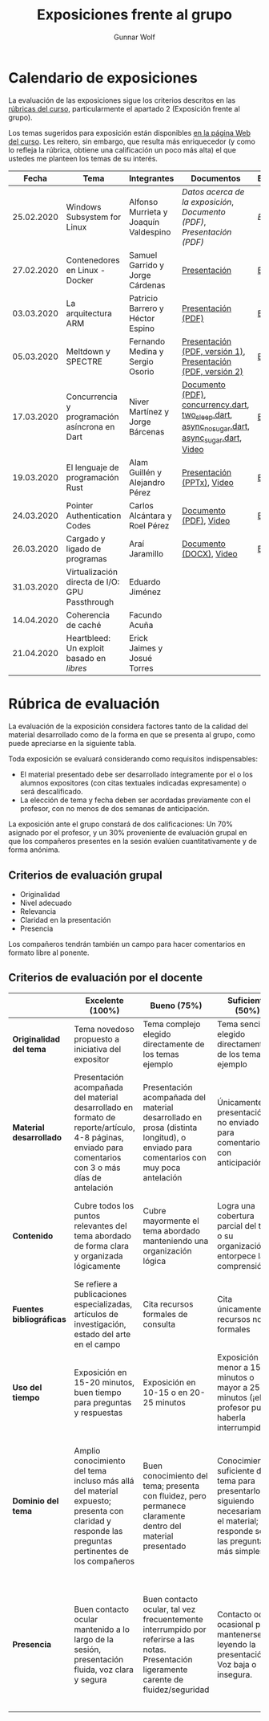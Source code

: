 #+title: Exposiciones frente al grupo
#+author: Gunnar Wolf

* Calendario de exposiciones
La evaluación de las exposiciones sigue los criterios descritos en las
[[http://gwolf.sistop.org/rubricas.pdf][rúbricas del curso]], particularmente el apartado 2 (Exposición frente
al grupo).

Los temas sugeridos para exposición están disponibles [[http://gwolf.sistop.org/][en la página Web
del curso]]. Les reitero, sin embargo, que resulta más enriquecedor (y
como lo refleja la rúbrica, obtiene una calificación un poco más alta)
el que ustedes me planteen los temas de su interés.

|------------+------------------------------------------------+---------------------------------------+------------------------------------------------------------------------------------------------+------------|
|      Fecha | Tema                                           | Integrantes                           | Documentos                                                                                     | Evaluación |
|------------+------------------------------------------------+---------------------------------------+------------------------------------------------------------------------------------------------+------------|
| 25.02.2020 | Windows Subsystem for Linux                    | Alfonso Murrieta y Joaquín Valdespino | [[MurrietaAlfonso-ValdespinoJoaquin/README.md][Datos acerca de la exposición]], [[MurrietaAlfonso-ValdespinoJoaquin/WSL_text.pdf][Documento (PDF)]], [[MurrietaAlfonso-ValdespinoJoaquin/WSL_expo.pdf][Presentación (PDF)]]                             | [[MurrietaAlfonso-ValdespinoJoaquin/evaluacion.org][Evaluación]] |
| 27.02.2020 | Contenedores en Linux - Docker                 | Samuel Garrido y Jorge Cárdenas       | [[./CardenasJorge-GarridoSamuel/Docker.pdf][Presentación]]                                                                                   | [[./CardenasJorge-GarridoSamuel/evaluacion.org][Evaluación]] |
| 03.03.2020 | La arquitectura ARM                            | Patricio Barrero y Héctor Espino      | [[./BarreroPatricio_EspinoHector/ARM.pdf][Presentación (PDF)]]                                                                             | [[./BarreroPatricio_EspinoHector/evaluacion.org][Evaluación]] |
| 05.03.2020 | Meltdown y SPECTRE                             | Fernando Medina y Sergio Osorio       | [[./MedinaFernando,OsorioSergio/Meltdown y Spectre.pdf][Presentación (PDF, versión 1)]], [[./MedinaFernando,OsorioSergio/Spectre-y-Meltdown.pdf][Presentación (PDF, versión 2)]]                                   | [[./MedinaFernando,OsorioSergio/evaluacion.org][Evaluación]] |
| 17.03.2020 | Concurrencia y programación asíncrona en Dart  | Niver Martínez y Jorge Bárcenas       | [[./BarcenasJorge_MartinezNiver/dart_async_expo_v1.1.pdf][Documento (PDF)]], [[./BarcenasJorge_MartinezNiver/codigos_dart/concurrency.dart][concurrency.dart]], [[./BarcenasJorge_MartinezNiver/codigos_dart/two_sleep.dart][two_sleep.dart]], [[./BarcenasJorge_MartinezNiver/codigos_dart/async_nosugar.dart][async_nosugar.dart]], [[./BarcenasJorge_MartinezNiver/codigos_dart/async_sugar.dart][async_sugar.dart]], [[https://www.youtube.com/watch?v=HHRyQhNOsn0][Video]] | [[./BarcenasJorge_MartinezNiver/evaluacion.org][Evaluación]] |
| 19.03.2020 | El lenguaje de programación Rust               | Alam Guillén y Alejandro Pérez        | [[./GuillenAlam-PerezAlejandro/Rust.pptx][Presentación (PPTx)]], [[https://www.youtube.com/watch?v=TyMFmBV-QLA][Video]]                                                                     | [[./GuillenAlam-PerezAlejandro/evaluacion.org][Evaluación]] |
| 24.03.2020 | Pointer Authentication Codes                   | Carlos Alcántara y Roel Pérez         | [[./AlcantaraCarlos-PerezRoel/PAC.pdf][Documento (PDF)]], [[https://www.youtube.com/watch?v=DuVAeEhCgHI][Video]]                                                                         | [[./AlcantaraCarlos-PerezRoel/evaluacion.org][Evaluación]] |
| 26.03.2020 | Cargado y ligado de programas                  | Araí Jaramillo                        | [[./JaramilloArai/Cargado%20y%20Ligado%20de%20Programas.docx][Documento (DOCX)]], [[https://www.youtube.com/watch?v=pWl_m5nhqlk][Video]]                                                                        | [[./JaramilloArai/evaluacion.org][Evaluación]] |
| 31.03.2020 | Virtualización directa de I/O: GPU Passthrough | Eduardo Jiménez                       |                                                                                                |            |
| 14.04.2020 | Coherencia de caché                            | Facundo Acuña                         |                                                                                                |            |
| 21.04.2020 | Heartbleed: Un exploit basado en /libres/      | Erick Jaimes y Josué Torres           |                                                                                                |            |
|------------+------------------------------------------------+---------------------------------------+------------------------------------------------------------------------------------------------+------------|
#+TBLFM: 



* Rúbrica de evaluación

La evaluación de la exposición considera factores tanto de la calidad
del material desarrollado como de la forma en que se presenta al
grupo, como puede apreciarse en la siguiente tabla.

Toda exposición se evaluará considerando como requisitos
indispensables:

- El material presentado debe ser desarrollado íntegramente por el o
  los alumnos expositores (con citas textuales indicadas expresamente)
  o será descalificado.
- La elección de tema y fecha deben ser acordadas previamente con el
  profesor, con no menos de dos semanas de anticipación.

La exposición ante el grupo constará de dos calificaciones: Un 70%
asignado por el profesor, y un 30% proveniente de evaluación grupal en
que los compañeros presentes en la sesión evalúen cuantitativamente y
de forma anónima.

** Criterios de evaluación grupal

- Originalidad
- Nivel adecuado
- Relevancia
- Claridad en la presentación
- Presencia

Los compañeros tendrán también un campo para hacer comentarios en
formato libre al ponente.

** Criterios de evaluación por el docente

|--------------------------+--------------------------------------------------------------------------------------------------------------------------------------------------------+--------------------------------------------------------------------------------------------------------------------------------------------+---------------------------------------------------------------------------------------------------------------------------------+---------------------------------------------------------------------------------------------------------------------------------------------------------+------|
|                          | *Excelente* (100%)                                                                                                                                     | *Bueno* (75%)                                                                                                                              | *Suficiente* (50%)                                                                                                              | *Insuficiente* (0%)                                                                                                                                     | Peso |
|--------------------------+--------------------------------------------------------------------------------------------------------------------------------------------------------+--------------------------------------------------------------------------------------------------------------------------------------------+---------------------------------------------------------------------------------------------------------------------------------+---------------------------------------------------------------------------------------------------------------------------------------------------------+------|
| *Originalidad del tema*  | Tema novedoso propuesto a iniciativa del expositor                                                                                                     | Tema complejo elegido directamente de los temas ejemplo                                                                                    | Tema sencillo elegido directamente de los temas ejemplo                                                                         |                                                                                                                                                         |  10% |
|--------------------------+--------------------------------------------------------------------------------------------------------------------------------------------------------+--------------------------------------------------------------------------------------------------------------------------------------------+---------------------------------------------------------------------------------------------------------------------------------+---------------------------------------------------------------------------------------------------------------------------------------------------------+------|
| *Material desarrollado*  | Presentación acompañada del material desarrollado en formato de reporte/artículo, 4-8 páginas, enviado para comentarios con 3 o más días de antelación | Presentación acompañada del material desarrollado en prosa (distinta longitud), o enviado para comentarios con muy poca antelación         | Únicamente presentación, o no enviado para comentarios con anticipación                                                         | No se entregó material                                                                                                                                  |  20% |
|--------------------------+--------------------------------------------------------------------------------------------------------------------------------------------------------+--------------------------------------------------------------------------------------------------------------------------------------------+---------------------------------------------------------------------------------------------------------------------------------+---------------------------------------------------------------------------------------------------------------------------------------------------------+------|
| *Contenido*              | Cubre todos los puntos relevantes del tema abordado de forma clara y organizada lógicamente                                                            | Cubre mayormente el tema abordado manteniendo una organización lógica                                                                      | Logra una cobertura parcial del tema o su organización entorpece la comprensión                                                 | La información presentada está incompleta o carece de un hilo conducente                                                                                |  20% |
|--------------------------+--------------------------------------------------------------------------------------------------------------------------------------------------------+--------------------------------------------------------------------------------------------------------------------------------------------+---------------------------------------------------------------------------------------------------------------------------------+---------------------------------------------------------------------------------------------------------------------------------------------------------+------|
| *Fuentes bibliográficas* | Se refiere a publicaciones especializadas, artículos de investigación, estado del arte en el campo                                                     | Cita recursos formales de consulta                                                                                                         | Cita únicamente recursos no formales                                                                                            | No menciona referencias                                                                                                                                 |  10% |
|--------------------------+--------------------------------------------------------------------------------------------------------------------------------------------------------+--------------------------------------------------------------------------------------------------------------------------------------------+---------------------------------------------------------------------------------------------------------------------------------+---------------------------------------------------------------------------------------------------------------------------------------------------------+------|
| *Uso del tiempo*         | Exposición en 15-20 minutos, buen tiempo para preguntas y respuestas                                                                                   | Exposición en 10-15 o en 20-25 minutos                                                                                                     | Exposición menor a 15 minutos o mayor a 25 minutos (¡el profesor puede haberla interrumpido!)                                   |                                                                                                                                                         |  10% |
|--------------------------+--------------------------------------------------------------------------------------------------------------------------------------------------------+--------------------------------------------------------------------------------------------------------------------------------------------+---------------------------------------------------------------------------------------------------------------------------------+---------------------------------------------------------------------------------------------------------------------------------------------------------+------|
| *Dominio del tema*       | Amplio conocimiento del tema incluso más allá del material expuesto; presenta con claridad y responde las preguntas pertinentes de los compañeros      | Buen conocimiento del tema; presenta con fluidez, pero permanece claramente dentro del material presentado                                 | Conocimiento suficiente del tema para presentarlo siguiendo necesariamente el material; responde sólo las preguntas más simples | No demuestra haber comprendido la información, depende por completo de la lectura del material para presentar, y no puede responder preguntas sencillas |  15% |
|--------------------------+--------------------------------------------------------------------------------------------------------------------------------------------------------+--------------------------------------------------------------------------------------------------------------------------------------------+---------------------------------------------------------------------------------------------------------------------------------+---------------------------------------------------------------------------------------------------------------------------------------------------------+------|
| *Presencia*              | Buen contacto ocular mantenido a lo largo de la sesión, presentación fluida, voz clara y segura                                                        | Buen contacto ocular, tal vez frecuentemente interrumpido por referirse a las notas. Presentación ligeramente carente de fluidez/seguridad | Contacto ocular ocasional por mantenerse leyendo la presentación. Voz baja o insegura.                                          | Sin contacto ocular por leer prácticamente la totalidad del material. El ponente murmulla, se atora con la pronunciación de términos, cuesta seguirlo   |  15% |
|--------------------------+--------------------------------------------------------------------------------------------------------------------------------------------------------+--------------------------------------------------------------------------------------------------------------------------------------------+---------------------------------------------------------------------------------------------------------------------------------+---------------------------------------------------------------------------------------------------------------------------------------------------------+------|

